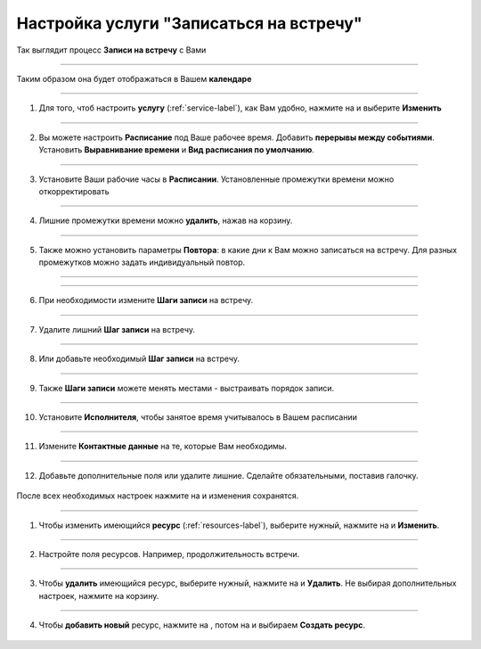 ==================================
Настройка услуги "Записаться на встречу"
==================================


   .. |плюс| image:: media/plus.png
      :width: 21
      :alt: alternative text
   .. |контакт| image:: media/contact.png
      :width: 21
      :alt: alternative text
   .. |точка| image:: media/tochka.png
      :width: 21
      :alt: alternative text
   .. |элементы| image:: media/reserved.png
      :width: 21
      :alt: alternative text
   .. |галка| image:: media/galka.png
      :width: 21
      :alt: alternative text
   .. |визитка| image:: media/profile.png
      :width: 21
      :alt: alternative text
   .. |меню| image:: media/reserved.png
      :width: 21
      :alt: alternative text


Так выглядит процесс **Записи на встречу** с Вами

.. figure:: media/gif/zapis.gif
    :scale: 70 %
    :alt: alternate text
    :align: center

--------------------

Таким образом она будет отображаться в Вашем **календаре**

.. figure:: media/gif/calendar.png
    :scale: 53 %
    :alt: alternate text
    :align: center

--------------------

1. Для того, чтоб настроить **услугу** (:ref:`service-label`), как Вам удобно, нажмите на |точка| и выберите **Изменить**

.. figure:: media/gif/service_start1.png
    :scale: 53 %
    :alt: alternate text
    :align: center

--------------------

2. Вы можете настроить **Расписание** под Ваше рабочее время. Добавить **перерывы между событиями**. Установить **Выравнивание времени** и **Вид расписания по умолчанию**.

.. figure:: media/gif/editt_timetable.png
    :scale: 53 %
    :alt: alternate text
    :align: center

--------------------

3. Установите Ваши рабочие часы в  **Расписании**. Установленные промежутки времени можно откорректировать 

.. figure:: media/gif/add_timetable.png
    :scale: 53 %
    :alt: alternate text
    :align: center

--------------------

4. Лишние промежутки времени можно **удалить**, нажав на корзину.

.. figure:: media/gif/delete_extratime.png
    :scale: 53 %
    :alt: alternate text
    :align: center

--------------------

5. Также можно установить параметры **Повтора**: в какие дни к Вам можно записаться на встречу. Для разных промежутков можно задать индивидуальный повтор.

.. figure:: media/gif/edit_repeat.png
    :scale: 53 %
    :alt: alternate text
    :align: center

--------------------

.. figure:: media/gif/edit_frequency.png
    :scale: 53 %
    :alt: alternate text
    :align: center

--------------------

6. При необходимости измените **Шаги записи** на встречу.

.. figure:: media/gif/editt_steps.png
    :scale: 53 %
    :alt: alternate text
    :align: center

--------------------

7. Удалите лишний **Шаг записи** на встречу.

.. figure:: media/gif/delete_steps.png
    :scale: 53 %
    :alt: alternate text
    :align: center

--------------------

8. Или добавьте необходимый **Шаг записи** на встречу.

.. figure:: media/gif/add_steps.png
    :scale: 53 %
    :alt: alternate text
    :align: center

--------------------

9. Также **Шаги записи** можете менять местами - выстраивать порядок записи.

.. figure:: media/gif/up_steps.png
    :scale: 53 %
    :alt: alternate text
    :align: center

--------------------

10. Установите **Исполнителя**, чтобы занятое время учитывалось в Вашем расписании

.. figure:: media/gif/add_user.png
    :scale: 53 %
    :alt: alternate text
    :align: center

--------------------

11. Измените **Контактные данные** на те, которые Вам необходимы.
   
.. figure:: media/gif/editt_reginfo.png
    :scale: 53 %
    :alt: alternate text
    :align: center

--------------------

12. Добавьте дополнительные поля или удалите лишние. Сделайте обязательными, поставив галочку.
   
.. figure:: media/gif/delete_addsteps.png
    :scale: 53 %
    :alt: alternate text
    :align: center

После всех необходимых настроек нажмите на |галка| и изменения сохранятся.

--------------------

1. Чтобы изменить имеющийся **ресурс** (:ref:`resources-label`), выберите нужный, нажмите на |точка| и **Изменить**.

.. figure:: media/gif/editt_resource.png
    :scale: 53 %
    :alt: alternate text
    :align: center

--------------------

2. Настройте поля ресурсов. Например, продолжительность встречи.

.. figure:: media/gif/resource_duration.png
    :scale: 53 %
    :alt: alternate text
    :align: center

--------------------

3. Чтобы **удалить** имеющийся ресурс, выберите нужный, нажмите на |точка| и **Удалить**. Не выбирая дополнительных настроек, нажмите на корзину.

.. figure:: media/gif/delete_resource.png
    :scale: 53 %
    :alt: alternate text
    :align: center

--------------------

4. Чтобы **добавить новый** ресурс, нажмите на |плюс|, потом на |меню| и выбираем **Создать ресурс**.

.. figure:: media/gif/add_resource.gif
    :scale: 70 %
    :alt: alternate text
    :align: center

.. raw:: html
   
   <torrow-widget
      id="torrow-widget"
      url="https://web.torrow.net/app/tabs/tab-search/service;id=103edf7f8c4affcce3a659502c23a?closeButtonHidden=true&tabBarHidden=true"
      modal="right"
      modal-active="false"
      show-widget-button="true"
      button-text="Заявка эксперту"
      modal-width="550px"
      button-style = "rectangle"
      button-size = "60"
      button-y = "top"
   ></torrow-widget>
   <script src="https://cdn-public.torrow.net/widget/torrow-widget.min.js" defer></script>

.. raw:: html

   <!-- <script src="https://code.jivo.ru/widget/m8kFjF91Tn" async></script> -->